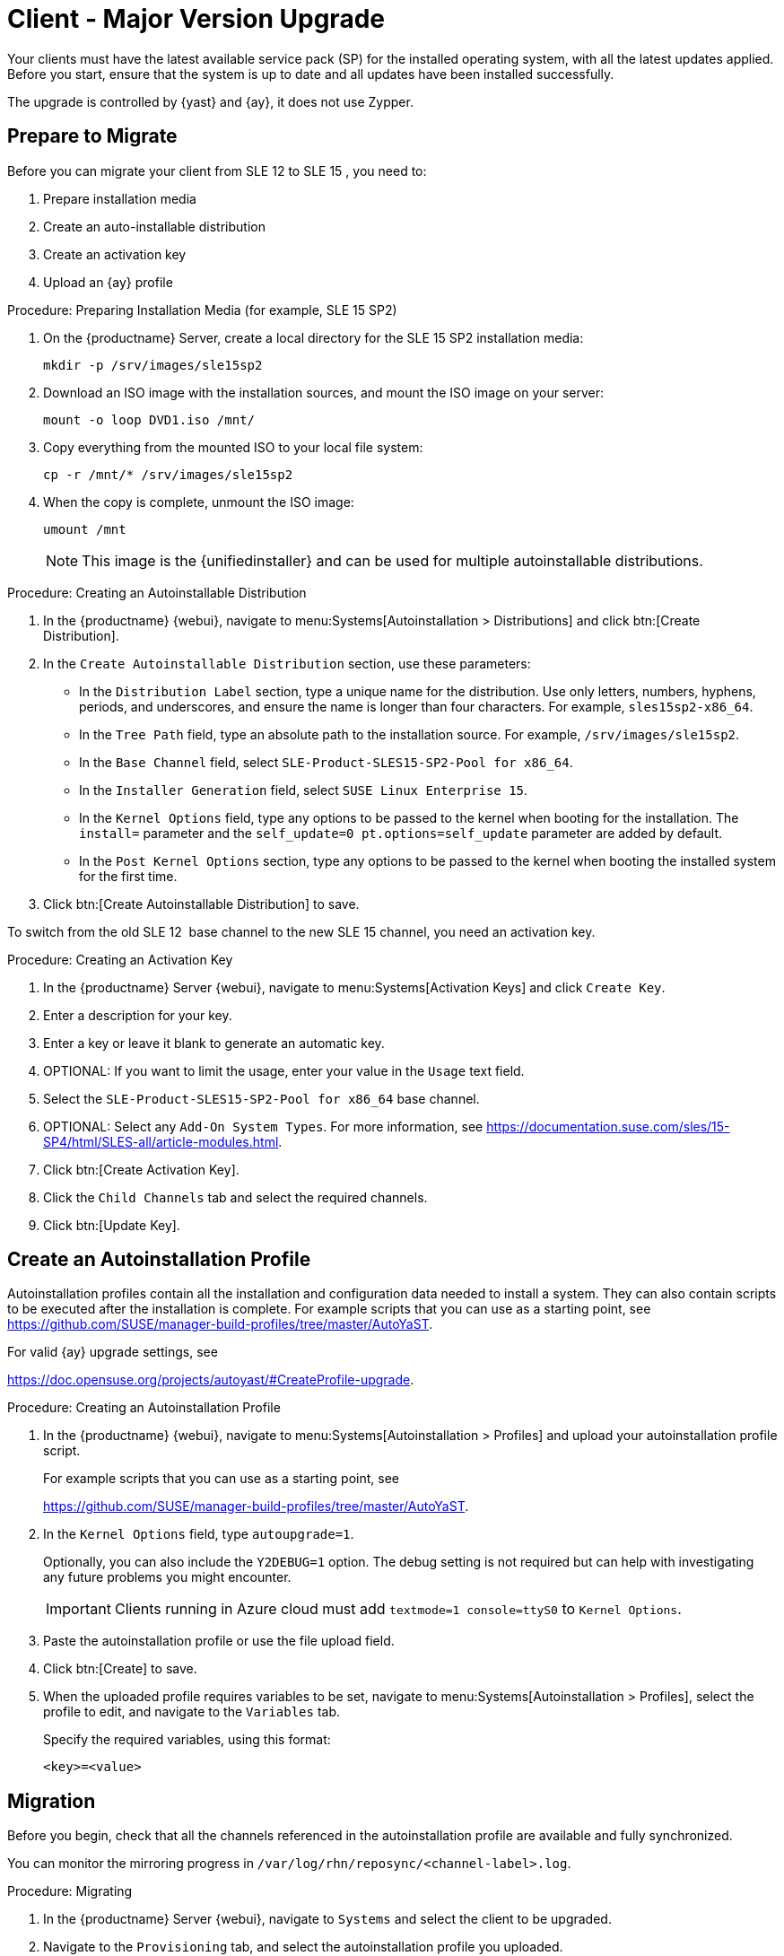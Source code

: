 [[client-upgrades-major]]
= Client - Major Version Upgrade

Your clients must have the latest available service pack (SP) for the installed operating system, with all the latest updates applied.
Before you start, ensure that the system is up to date and all updates have been installed successfully.

The upgrade is controlled by {yast} and {ay}, it does not use Zypper.


== Prepare to Migrate

Before you can migrate your client from SLE{nbsp}12 to SLE{nbsp}15{nbsp}, you need to:

. Prepare installation media
. Create an auto-installable distribution
. Create an activation key
. Upload an {ay} profile



.Procedure: Preparing Installation Media (for example, SLE 15 SP2)
. On the {productname} Server, create a local directory for the SLE{nbsp}15{nbsp}SP2 installation media:
+

----
mkdir -p /srv/images/sle15sp2
----
+

. Download an ISO image with the installation sources, and mount the ISO image on your server:
+

----
mount -o loop DVD1.iso /mnt/
----
+

. Copy everything from the mounted ISO to your local file system:
+

----
cp -r /mnt/* /srv/images/sle15sp2
----
+

. When the copy is complete, unmount the ISO image:
+

----
umount /mnt
----
+
[NOTE]
====
This image is the {unifiedinstaller} and can be used for multiple autoinstallable distributions.
====


.Procedure: Creating an Autoinstallable Distribution
. In the {productname} {webui}, navigate to menu:Systems[Autoinstallation > Distributions] and click btn:[Create Distribution].

. In the [guimenu]``Create Autoinstallable Distribution`` section, use these parameters:

* In the [guimenu]``Distribution Label`` section, type a unique name for the distribution.
    Use only letters, numbers, hyphens, periods, and underscores, and ensure the name is longer than four characters.
    For example, ``sles15sp2-x86_64``.

* In the [guimenu]``Tree Path`` field, type an absolute path to the installation source.
    For example, [path]``/srv/images/sle15sp2``.

* In the [guimenu]``Base Channel`` field, select [systemitem]``SLE-Product-SLES15-SP2-Pool for x86_64``.

* In the [guimenu]``Installer Generation`` field, select [systemitem]``SUSE Linux Enterprise 15``.

* In the [guimenu]``Kernel Options`` field, type any options to be passed to the kernel when booting for the installation.
    The [option]``install=`` parameter and the [option]``self_update=0 pt.options=self_update`` parameter are added by default.

* In the [guimenu]``Post Kernel Options`` section, type any options to  be passed to the kernel when booting the installed system for the first time.

. Click btn:[Create Autoinstallable Distribution] to save.


To switch from the old SLE{nbsp}12{nbsp} base channel to the new SLE{nbsp}15 channel, you need an activation key.



.Procedure: Creating an Activation Key
. In the {productname} Server {webui}, navigate to menu:Systems[Activation Keys] and click [guimenu]``Create Key``.

. Enter a description for your key.

. Enter a key or leave it blank to generate an automatic key.

. OPTIONAL: If you want to limit the usage, enter your value in the [guimenu]``Usage`` text field.

. Select the [systemitem]``SLE-Product-SLES15-SP2-Pool for x86_64`` base channel.

. OPTIONAL: Select any [guimenu]``Add-On System Types``.
    For more information, see https://documentation.suse.com/sles/15-SP4/html/SLES-all/article-modules.html.

. Click btn:[Create Activation Key].

. Click the [guimenu]``Child Channels`` tab and select the required channels.

. Click btn:[Update Key].



== Create an Autoinstallation Profile

Autoinstallation profiles contain all the installation and configuration data needed to install a system.
They can also contain scripts to be executed after the installation is complete.
For example scripts that you can use as a starting point, see https://github.com/SUSE/manager-build-profiles/tree/master/AutoYaST.

For valid {ay} upgrade settings, see

link:https://doc.opensuse.org/projects/autoyast/#CreateProfile-upgrade[].



.Procedure: Creating an Autoinstallation Profile
. In the {productname} {webui}, navigate to menu:Systems[Autoinstallation > Profiles] and upload your autoinstallation profile script.
+
For example scripts that you can use as a starting point, see
+
https://github.com/SUSE/manager-build-profiles/tree/master/AutoYaST.

. In the ``Kernel Options`` field, type ``autoupgrade=1``.
+
Optionally, you can also include the ``Y2DEBUG=1`` option.
The debug setting is not required but can help with investigating any future problems you might encounter.
+

[IMPORTANT]
====
Clients running in Azure cloud must add ``textmode=1 console=ttyS0`` to ``Kernel Options``.
====

. Paste the autoinstallation profile or use the file upload field.

. Click btn:[Create] to save.

. When the uploaded profile requires variables to be set, navigate to menu:Systems[Autoinstallation > Profiles], select the profile to edit, and navigate to the [guimenu]``Variables`` tab.
+

Specify the required variables, using this format:
+

----
<key>=<value>
----



== Migration

Before you begin, check that all the channels referenced in the autoinstallation profile are available and fully synchronized.

You can monitor the mirroring progress in [path]``/var/log/rhn/reposync/<channel-label>.log``.


.Procedure: Migrating
. In the {productname} Server {webui}, navigate to [guimenu]``Systems`` and select the client to be upgraded.

. Navigate to the [guimenu]``Provisioning`` tab, and select the autoinstallation profile you uploaded.

. Click btn:[Schedule Autoinstallation and Finish].
  The system downloads the required files, change the bootloader entries, reboot, and start the upgrade.


Next time the client synchronizes with the {productname} Server, it receives a re-installation job.
The re-installation job fetches the new kernel and initrd packages.
It also writes a new [path]``/boot/grub/menu.lst`` (GRUB Legacy) or [path]``/boot/grub2/grub.cfg`` (GRUB 2), containing pointers to the new kernel and initrd packages.

When the client next boots, it uses grub to boot the new kernel with its initrd.
PXE booting is not used during this process.

Approximately three minutes after the job was fetched, the client goes down for reboot.

[NOTE]
====
For Salt clients, use the ``spacewalk/minion_script`` snippet to register the client again after migration has completed.
====

